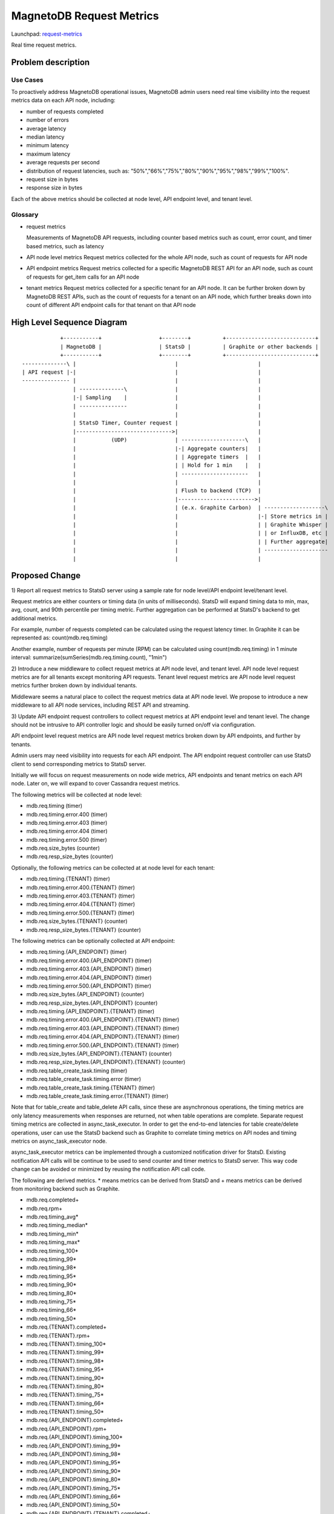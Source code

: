 ..
 This work is licensed under a Creative Commons Attribution 3.0 Unported
 License.

 http://creativecommons.org/licenses/by/3.0/legalcode

============================
MagnetoDB Request Metrics
============================

Launchpad: request-metrics_

.. _request-metrics:
   https://blueprints.launchpad.net/magnetodb/+spec/request-metrics

Real time request metrics.

Problem description
===================

---------
Use Cases
---------

To proactively address MagnetoDB operational issues, MagnetoDB admin users need
real time visibility into the request metrics data on each API node, including:

- number of requests completed
- number of errors
- average latency
- median latency
- minimum latency
- maximum latency
- average requests per second
- distribution of request latencies, such as: "50%","66%","75%","80%","90%","95%","98%","99%","100%".
- request size in bytes
- response size in bytes

Each of the above metrics should be collected at node level, API endpoint level,
and tenant level.

--------
Glossary
--------

- request metrics

  Measurements of MagnetoDB API requests, including counter based metrics such
  as count, error count, and timer based metrics, such as latency

- API node level metrics
  Request metrics collected for the whole API node, such as count of requests
  for API node

- API endpoint metrics
  Request metrics collected for a specific MagnetoDB REST API for an API node,
  such as count of requests for get_item calls for an API node

- tenant metrics
  Request metrics collected for a specific tenant for an API node. It can be
  further broken down by MagnetoDB REST APIs, such as the count of requests for
  a tenant on an API node, which further breaks down into count of different API
  endpoint calls for that tenant on that API node


High Level Sequence Diagram
===========================
::

               +-----------+                  +--------+          +----------------------------+
               | MagnetoDB |                  | StatsD |          | Graphite or other backends |
               +-----------+                  +--------+          +----------------------------+
   --------------\ |                               |                         |
   | API request |-|                               |                         |
   --------------- |                               |                         |
                   | --------------\               |                         |
                   |-| Sampling    |               |                         |
                   | ---------------               |                         |
                   |                               |                         |
                   | StatsD Timer, Counter request |                         |
                   |------------------------------>|                         |
                   |           (UDP)               | --------------------\   |
                   |                               |-| Aggregate counters|   |
                   |                               | | Aggregate timers  |   |
                   |                               | | Hold for 1 min    |   |
                   |                               | ---------------------   |
                   |                               |                         |
                   |                               | Flush to backend (TCP)  |
                   |                               |------------------------>|
                   |                               | (e.x. Graphite Carbon)  | -------------------\
                   |                               |                         |-| Store metrics in |
                   |                               |                         | | Graphite Whisper |
                   |                               |                         | | or InfluxDB, etc |
                   |                               |                         | | Further aggregate|
                   |                               |                         | --------------------
                   |                               |                         |


Proposed Change
===============


1) Report all request metrics to StatsD server using a sample rate for node
level/API endpoint level/tenant level.

Request metrics are either counters or timing data (in units of milliseconds).
StatsD will expand timing data to min, max, avg, count, and 90th percentile per
timing metric. Further aggregation can be performed at StatsD's backend to get
additional metrics.

For example, number of requests completed can be calculated using the request
latency timer. In Graphite it can be represented as:
count(mdb.req.timing)

Another example, number of requests per minute (RPM) can be
calculated using count(mdb.req.timing) in 1 minute interval:
summarize(sumSeries(mdb.req.timing.count), "1min")

2) Introduce a new middleware to collect request metrics at API node level, and
tenant level. API node level request metrics are for all tenants except
monitoring API requests. Tenant level request metrics are API node level request
metrics further broken down by individual tenants.

Middleware seems a natural place to collect the request metrics data at API node
level. We propose to introduce a new middleware to all API node services,
including REST API and streaming.

3) Update API endpoint request controllers to collect request metrics at API
endpoint level and tenant level. The change should not be intrusive to API
controller logic and should be easily turned on/off via configuration.

API endpoint level request metrics are API node level request metrics broken
down by API endpoints, and further by tenants.

Admin users may need visibility into requests for each API endpoint. The API
endpoint request controller can use StatsD client to send corresponding
metrics to StatsD server.

Initially we will focus on request measurements on node wide metrics, API
endpoints and tenant metrics on each API node. Later on, we will expand
to cover Cassandra request metrics.

The following metrics will be collected at node level:

- mdb.req.timing (timer)
- mdb.req.timing.error.400 (timer)
- mdb.req.timing.error.403 (timer)
- mdb.req.timing.error.404 (timer)
- mdb.req.timing.error.500 (timer)
- mdb.req.size_bytes (counter)
- mdb.req.resp_size_bytes (counter)

Optionally, the following metrics can be collected at at node level for each
tenant:

- mdb.req.timing.{TENANT} (timer)
- mdb.req.timing.error.400.{TENANT} (timer)
- mdb.req.timing.error.403.{TENANT} (timer)
- mdb.req.timing.error.404.{TENANT} (timer)
- mdb.req.timing.error.500.{TENANT} (timer)
- mdb.req.size_bytes.{TENANT} (counter)
- mdb.req.resp_size_bytes.{TENANT} (counter)

The following metrics can be optionally collected at API endpoint:

- mdb.req.timing.{API_ENDPOINT} (timer)
- mdb.req.timing.error.400.{API_ENDPOINT} (timer)
- mdb.req.timing.error.403.{API_ENDPOINT} (timer)
- mdb.req.timing.error.404.{API_ENDPOINT} (timer)
- mdb.req.timing.error.500.{API_ENDPOINT} (timer)
- mdb.req.size_bytes.{API_ENDPOINT} (counter)
- mdb.req.resp_size_bytes.{API_ENDPOINT} (counter)

- mdb.req.timing.{API_ENDPOINT}.{TENANT} (timer)
- mdb.req.timing.error.400.{API_ENDPOINT}.{TENANT} (timer)
- mdb.req.timing.error.403.{API_ENDPOINT}.{TENANT} (timer)
- mdb.req.timing.error.404.{API_ENDPOINT}.{TENANT} (timer)
- mdb.req.timing.error.500.{API_ENDPOINT}.{TENANT} (timer)
- mdb.req.size_bytes.{API_ENDPOINT}.{TENANT} (counter)
- mdb.req.resp_size_bytes.{API_ENDPOINT}.{TENANT} (counter)

- mdb.req.table_create_task.timing (timer)
- mdb.req.table_create_task.timing.error (timer)

- mdb.req.table_create_task.timing.{TENANT} (timer)
- mdb.req.table_create_task.timing.error.{TENANT} (timer)

Note that for table_create and table_delete API calls, since these are
asynchronous operations, the timing metrics are only latency measurements when
responses are returned, not when table operations are complete. Separate request
timing metrics are collected in async_task_executor. In order to get the
end-to-end latencies for table create/delete operations, user can use the StatsD
backend such as Graphite to correlate timing metrics on API nodes and timing
metrics on async_task_executor node.

async_task_executor metrics can be implemented through a customized notification
driver for StatsD. Existing notification API calls will be continue to be used
to send counter and timer metrics to StatsD server. This way code change can be
avoided or minimized by reusing the notification API call code.

The following are derived metrics. * means metrics can be derived from StatsD
and + means metrics can be derived from monitoring backend such as Graphite.

- mdb.req.completed+
- mdb.req.rpm+
- mdb.req.timing_avg*
- mdb.req.timing_median*
- mdb.req.timing_min*
- mdb.req.timing_max*
- mdb.req.timing_100*
- mdb.req.timing_99*
- mdb.req.timing_98*
- mdb.req.timing_95*
- mdb.req.timing_90*
- mdb.req.timing_80*
- mdb.req.timing_75*
- mdb.req.timing_66*
- mdb.req.timing_50*

- mdb.req.{TENANT}.completed+
- mdb.req.{TENANT}.rpm+
- mdb.req.{TENANT}.timing_100*
- mdb.req.{TENANT}.timing_99*
- mdb.req.{TENANT}.timing_98*
- mdb.req.{TENANT}.timing_95*
- mdb.req.{TENANT}.timing_90*
- mdb.req.{TENANT}.timing_80*
- mdb.req.{TENANT}.timing_75*
- mdb.req.{TENANT}.timing_66*
- mdb.req.{TENANT}.timing_50*

- mdb.req.{API_ENDPOINT}.completed+
- mdb.req.{API_ENDPOINT}.rpm+
- mdb.req.{API_ENDPOINT}.timing_100*
- mdb.req.{API_ENDPOINT}.timing_99*
- mdb.req.{API_ENDPOINT}.timing_98*
- mdb.req.{API_ENDPOINT}.timing_95*
- mdb.req.{API_ENDPOINT}.timing_90*
- mdb.req.{API_ENDPOINT}.timing_80*
- mdb.req.{API_ENDPOINT}.timing_75*
- mdb.req.{API_ENDPOINT}.timing_66*
- mdb.req.{API_ENDPOINT}.timing_50*

- mdb.req.{API_ENDPOINT}.{TENANT}.completed+
- mdb.req.{API_ENDPOINT}.{TENANT}.rpm+
- mdb.req.{API_ENDPOINT}.{TENANT}.timing_100*
- mdb.req.{API_ENDPOINT}.{TENANT}.timing_99*
- mdb.req.{API_ENDPOINT}.{TENANT}.timing_98*
- mdb.req.{API_ENDPOINT}.{TENANT}.timing_95*
- mdb.req.{API_ENDPOINT}.{TENANT}.timing_90*
- mdb.req.{API_ENDPOINT}.{TENANT}.timing_80*
- mdb.req.{API_ENDPOINT}.{TENANT}.timing_75*
- mdb.req.{API_ENDPOINT}.{TENANT}.timing_66*
- mdb.req.{API_ENDPOINT}.{TENANT}.timing_50*

------------
Alternatives
------------
Instead of using StatsD, a pure middleware based approach can be used to gather
request metrics at node/API endpoint/tenant levels, using Scales which is used
by Cassandra python driver. No new dependency will be introduced.

Another option can be: create a notification driver based on StatsD, using oslo
messaging's notification mechanism to send metrics request to StatsD. This way
MagnetoDB can use the existing notification mechanism to send metrics to StatD,
hence no new middleware is introduced.

-----------------
Data model impact
-----------------
No impact.


---------------
REST API impact
---------------
No impact. Metrics will be exposed through StatsD.


---------------
Security impact
---------------

No impact. Metrics are collected in middleware/API endpoint controller
directly, and exposed through StatsD.


--------------------
Notifications impact
--------------------

No impact.


---------------------
Other end user impact
---------------------

No impact.


------------------
Performance Impact
------------------

Performance impact should be minimal if StatsD is used. The metrics sent to
StatsD are through UDP.


---------------------
Other deployer impact
---------------------

StatsD server will need to be deployed and configured. If StatsD server is not
configured or unavailable, no request metrics will be generated.


----------------
Developer impact
----------------

No impact.


Implementation
==============


-----------
Assignee(s)
-----------

Primary assignee:
  <unassigned>

Other contributors:
  <unassigned>


----------
Work Items
----------

1) Create middleware to collect node and/or tenant level metrics.
2) API endpoint controllers need to be updated to collect API endpoint and tenant level request metrics.
3) Update documentation to list all request metrics to be published.


Dependencies
============

StatsD will be needed for request metrics to be collected. StatsD is optional.
If no StatsD is configured, no request metrics will be generated.


Testing
=======

None


Documentation Impact
====================

Published request metrics should be added to documentation_.

.. _documentation:
   http://magnetodb.readthedocs.org/en/latest/api_reference.html


References
==========

None
